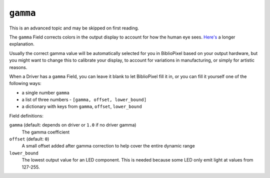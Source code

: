 ``gamma``
------------------------------

This is an advanced topic and may be skipped on first reading.

The ``gamma`` Field corrects colors in the output display to account for how the
human eye sees.
`Here's
<https://www.siggraph.org/education/materials/HyperGraph/color/gamma_correction/gamma_intro.html>`_
a longer explanation.

Usually the correct gamma value will be automatically selected for you in
BiblioPixel based on your output hardware, but you might want to change this to
calibrate your display, to account for variations in manufacturing, or simply
for artistic reasons.

When a Driver has a ``gamma`` Field, you can leave it blank to let BiblioPixel
fill it in, or you can fill it yourself one of the following ways:

+ a single number ``gamma``
+ a list of three numbers - ``[gamma, offset, lower_bound]``
+ a dictionary with keys from ``gamma``, ``offset``, ``lower_bound``

Field definitions:

``gamma`` (default: depends on driver or ``1.0`` if no driver gamma)
   The gamma coefficient

``offset`` (default: ``0``)
   A small offset added after gamma correction to help cover the entire dynamic
   range

``lower_bound``
   The lowest output value for an LED component.  This is needed
   because some LED only emit light at values from 127-255.

.. bp-code-block:: footer

   shape: [64, 11]
   animation:
     typename: $bpa.strip.Rainbows.Rainbow
     palette: energy
